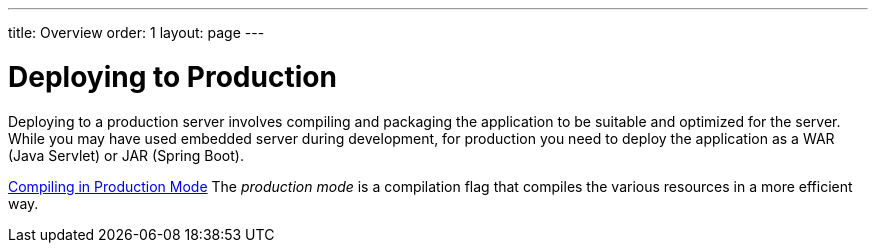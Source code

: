 ---
title: Overview
order: 1
layout: page
---

[[production.overview]]
= Deploying to Production

Deploying to a production server involves compiling and packaging the application to be suitable and optimized for the server.
While you may have used embedded server during development, for production you need to deploy the application as a WAR (Java Servlet) or JAR (Spring Boot).

<<producton-mode#, Compiling in Production Mode>>
The _production mode_ is a compilation flag that compiles the various resources in a more efficient way.

